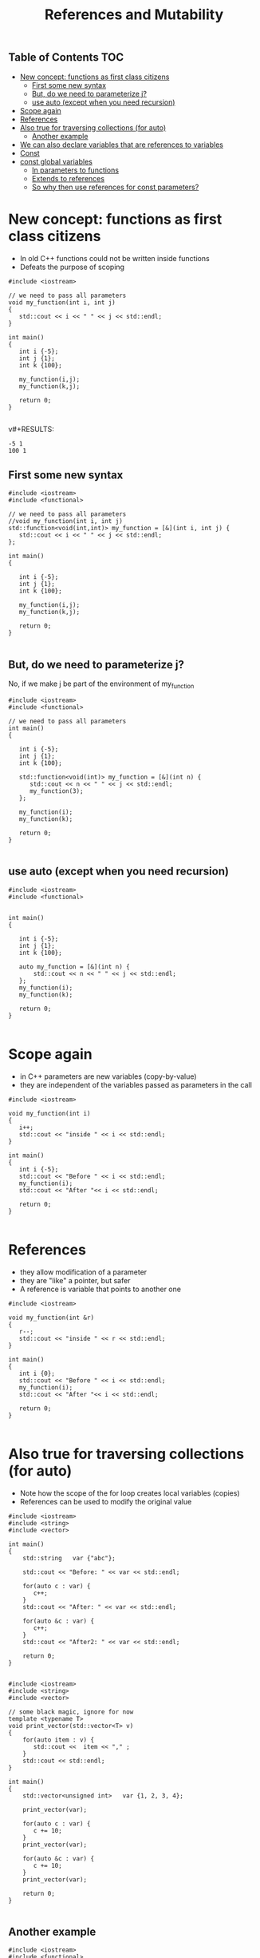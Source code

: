 #+STARTUP: showall
#+STARTUP: lognotestate
#+TAGS:
#+SEQ_TODO: TODO STARTED DONE DEFERRED CANCELLED | WAITING DELEGATED APPT
#+DRAWERS: HIDDEN STATE
#+TITLE: References and Mutability
#+CATEGORY: 
#+PROPERTY: header-args: lang           :varname value
#+PROPERTY: header-args:sqlite          :db /path/to/db  :colnames yes
#+PROPERTY: header-args:C++             :results verbatim :exports both :flags -std=c++14 -Wall --pedantic -Werror
#+PROPERTY: header-args:R               :results output :exports both  :colnames yes

** Table of Contents                                                    :TOC:
- [[#new-concept-functions-as-first-class-citizens][New concept: functions as first class citizens]]
  - [[#first-some-new-syntax][First some new syntax]]
  - [[#but-do-we-need-to-parameterize-j][But, do we need to parameterize j?]]
  - [[#use-auto-except-when-you-need-recursion][use auto (except when you need recursion)]]
- [[#scope-again][Scope again]]
- [[#references][References]]
- [[#also-true-for-traversing-collections-for-auto][Also true for traversing collections (for auto)]]
  - [[#another-example][Another example]]
- [[#we-can-also-declare-variables-that-are-references-to-variables][We can also declare variables that are references to variables]]
- [[#const][Const]]
- [[#const-global-variables][const global variables]]
  - [[#in-parameters-to-functions][In parameters to functions]]
  - [[#extends-to-references][Extends to references]]
  - [[#so-why-then-use-references-for-const-parameters][So why then use references for const parameters?]]

* New concept: functions as first class citizens

- In old C++ functions could not be written inside functions
- Defeats the purpose of scoping

#+BEGIN_SRC C++ :results verbatim :export both
#include <iostream>

// we need to pass all parameters
void my_function(int i, int j)
{
   std::cout << i << " " << j << std::endl;
}

int main()
{
   int i {-5};
   int j {1};
   int k {100};

   my_function(i,j);
   my_function(k,j);

   return 0;
}

#+END_SRC

v#+RESULTS:
#+begin_example
-5 1
100 1
#+end_example

** First some new syntax

#+BEGIN_SRC C++ :results verbatim :export both
#include <iostream>
#include <functional>

// we need to pass all parameters
//void my_function(int i, int j)
std::function<void(int,int)> my_function = [&](int i, int j) {
   std::cout << i << " " << j << std::endl;
};

int main()
{

   int i {-5};
   int j {1};
   int k {100};

   my_function(i,j);
   my_function(k,j);

   return 0;
}

#+END_SRC

#+RESULTS:
#+begin_example
-5 1
100 1
#+end_example

** But, do we need to parameterize j?

No, if we make j be part of the environment of my_function


#+BEGIN_SRC C++ :results verbatim :export both
#include <iostream>
#include <functional>

// we need to pass all parameters
int main()
{

   int i {-5};
   int j {1};
   int k {100};

   std::function<void(int)> my_function = [&](int n) {
      std::cout << n << " " << j << std::endl;
      my_function(3);
   };

   my_function(i);
   my_function(k);

   return 0;
}

#+END_SRC

#+RESULTS:
#+begin_example
-5 1
100 1
#+end_example

** use auto (except when you need recursion) 

#+BEGIN_SRC C++ :export both :results verbatim
#include <iostream>
#include <functional>


int main()
{

   int i {-5};
   int j {1};
   int k {100};

   auto my_function = [&](int n) {
       std::cout << n << " " << j << std::endl;
   };
   my_function(i);
   my_function(k);

   return 0;
}

#+END_SRC

#+RESULTS:
#+begin_example
-5 1
100 1
#+end_example



* Scope again

- in C++ parameters are new variables (copy-by-value)
- they are independent of the variables passed as parameters in the call

#+BEGIN_SRC C++ :main no :flags -std=c++14 -Wall --pedantic -Werror :results output :exports both
#include <iostream>

void my_function(int i)
{
   i++;
   std::cout << "inside " << i << std::endl;
}

int main()
{
   int i {-5};
   std::cout << "Before " << i << std::endl;
   my_function(i);
   std::cout << "After "<< i << std::endl;

   return 0;
}

#+END_SRC

#+RESULTS:
#+begin_example
Before -5
inside -4
After -5
#+end_example


* References

- they allow modification of a parameter
- they are "like" a pointer, but safer
- A reference is variable that points to another one

#+BEGIN_SRC C++ :main no :flags -std=c++14 -Wall --pedantic -Werror :results output :exports both
#include <iostream>

void my_function(int &r)
{
   r--;
   std::cout << "inside " << r << std::endl;
}

int main()
{
   int i {0};
   std::cout << "Before " << i << std::endl;
   my_function(i);
   std::cout << "After "<< i << std::endl;

   return 0;
}

#+END_SRC

#+RESULTS:
#+begin_example
Before 0
inside -1
After -1
#+end_example

* Also true for traversing collections (for auto)

- Note how the scope of the for loop creates local variables (copies)
- References can be used to modify the original value 

#+BEGIN_SRC C++ :main no :flags -std=c++14 -Wall --pedantic -Werror :results output :exports both
#include <iostream>
#include <string>
#include <vector>

int main()
{
    std::string   var {"abc"};

    std::cout << "Before: " << var << std::endl;

    for(auto c : var) {
       c++;
    }
    std::cout << "After: " << var << std::endl;

    for(auto &c : var) {
       c++;
    }
    std::cout << "After2: " << var << std::endl;

    return 0;
}

#+END_SRC

#+RESULTS:
#+begin_example
Before: abc
After: abc
After2: bcd
#+end_example

#+BEGIN_SRC C++ :main no :flags -std=c++14 -Wall --pedantic -Werror :results output :exports both
#include <iostream>
#include <string>
#include <vector>

// some black magic, ignore for now
template <typename T>
void print_vector(std::vector<T> v) 
{
    for(auto item : v) {
       std::cout <<  item << "," ;
    }
    std::cout << std::endl;
}

int main()
{
    std::vector<unsigned int>   var {1, 2, 3, 4};

    print_vector(var);

    for(auto c : var) {
       c += 10;
    }
    print_vector(var);

    for(auto &c : var) {
       c += 10;
    }
    print_vector(var);

    return 0;
}

#+END_SRC


#+RESULTS:
#+begin_example
1,2,3,4,
1,2,3,4,
11,12,13,14,
#+end_example


** Another example

#+BEGIN_SRC C++ :main no :flags -std=c++14 -Wall --pedantic -Werror :results output :exports both
#include <iostream>
#include <functional>

//void print_value(int value)
std::function<void(int)> print_value = [&] (int value) {
   value +=10;
   std::cout << "Value " << value << std::endl;
};

//void print_value2(int &value)
std::function<void(int&)> print_value2 = [&] (int &value) 
{ 
   value +=10;
   std::cout << "Value " << value << std::endl;
};


int main()
{
   int i {-4};

   print_value(i);
   print_value(i);
   print_value2(i);
   print_value(i);

   return 0;
}

#+END_SRC

#+RESULTS:
#+begin_example
Value 6
Value 6
Value 6
Value 16
#+end_example


* We can also declare variables that are references to variables

#+BEGIN_SRC C++ :main no :flags -std=c++14 -Wall --pedantic -Werror :results output :exports both
#include <iostream>
#include <iomanip>

int main()
{
   unsigned int i {4};
   unsigned int j {10};
   unsigned int &r {i};

   auto print = [&] () { 
       std::cout << "i: " << std::setw(2) << i << 
                   " j: " << std::setw(2) << j << 
                   " r: " << std::setw(2) << r << std::endl;
   };

   print ();
   r++; print ();
   r = j; print();
   r = 9; print ();
   i = 20; print();

   return 0;
}

#+END_SRC

#+RESULTS:
#+begin_example
i:  4 j: 10 r:  4
i:  5 j: 10 r:  5
i: 10 j: 10 r: 10
i:  9 j: 10 r:  9
i: 20 j: 10 r: 20
#+end_example


* Const

It can be used to indicate that a variable should never change: it is *immutable*

#+BEGIN_SRC C++ :main no :flags -std=c++14 -Wall --pedantic -Werror :results output :exports both
#include <iostream>

int main()
{
   const int i {10};

   i = 20; // will fail
   return 0;
}

#+END_SRC

#+RESULTS:

#+BEGIN_EXAMPLE
/tmp/babel-3815z2J/C-src-3815Zpt.cpp: In function ‘int main()’:
/tmp/babel-3815z2J/C-src-3815Zpt.cpp:13:8: error: assignment of read-only variable ‘i’
    i = 20; // will fail
        ^~
#+END_EXAMPLE


* const global variables

- this is the one of the few reasons you would like to have a global variable
- Google preferred way to name 
 https://google.github.io/styleguide/cppguide.html
- prefix name with k


#+BEGIN_SRC C++ :main no :flags -std=c++14 -Wall --pedantic -Werror :results output :exports both
const int kDaysInAWeek = 7;

int main()
{
   return 0;
}
#+END_SRC


** In parameters to functions

- indicate that you can't modify a parameter
- in general, this is a good idea

#+BEGIN_SRC C++ :main no :flags -std=c++14 -Wall --pedantic -Werror :results output :exports both
#include <iostream>

void print_value(const int value)
{
   value +=10; // not allowed
   std::cout << "Value " << value << std::endl;
}

int main()
{
   print_value(10);
   
   return 0;
}

#+END_SRC

#+BEGIN_EXAMPLE
/tmp/babel-3815z2J/C-src-3815zLi.cpp: In function ‘void print_value(int)’:
/tmp/babel-3815z2J/C-src-3815zLi.cpp:11:12: error: assignment of read-only parameter ‘value’
    value +=10; // not allowed
#+END_EXAMPLE
#+RESULTS:

** Extends to references

- once you define a reference const, you can't change the value it refers to

#+BEGIN_SRC C++ :main no :flags -std=c++14 -Wall --pedantic -Werror :results output :exports both
#include <iostream>

int main()
{
   int i { 5 };
   const int &r {i};
   i= 10;   // ok
   r = 20;  // invalid
   return 0;
}

#+END_SRC

#+RESULTS:

#+BEGIN_EXAMPLE
/tmp/babel-3815z2J/C-src-3815NuW.cpp: In function ‘int main()’:
/tmp/babel-3815z2J/C-src-3815NuW.cpp:14:8: error: assignment of read-only reference ‘r’
    r = 20;  // invalid
#+END_EXAMPLE


- this is for a parameter, indicates that even we got a reference, it is immutable
- signals to the person using the function that the parameter is not going to be changed

#+BEGIN_SRC C++ :main no :flags -std=c++14 -Wall --pedantic -Werror :results output :exports both
#include <iostream>


void print_value(const int &value)
{
   value +=10; // not allowed
   std::cout << "Value " << value << std::endl;
}

int main()
{
   int i { 5 };
   print_value(i);
   return 0;
}

#+END_SRC

#+BEGIN_EXAMPLE
/tmp/babel-2558967A/C-src-25589a3A.cpp: In function ‘void print_value(const int&)’:
/tmp/babel-2558967A/C-src-25589a3A.cpp:13:12: error: assignment of read-only reference ‘value’
    value +=10; // not allowed
            ^~
zsh:1: permission denied: /tmp/babel-2558967A/C-bin-25589nBH
#+END_EXAMPLE


** So why then use references for const parameters?

- Because in general it is cheaper (faster) to pass a reference than a copy
- specially for complex values
